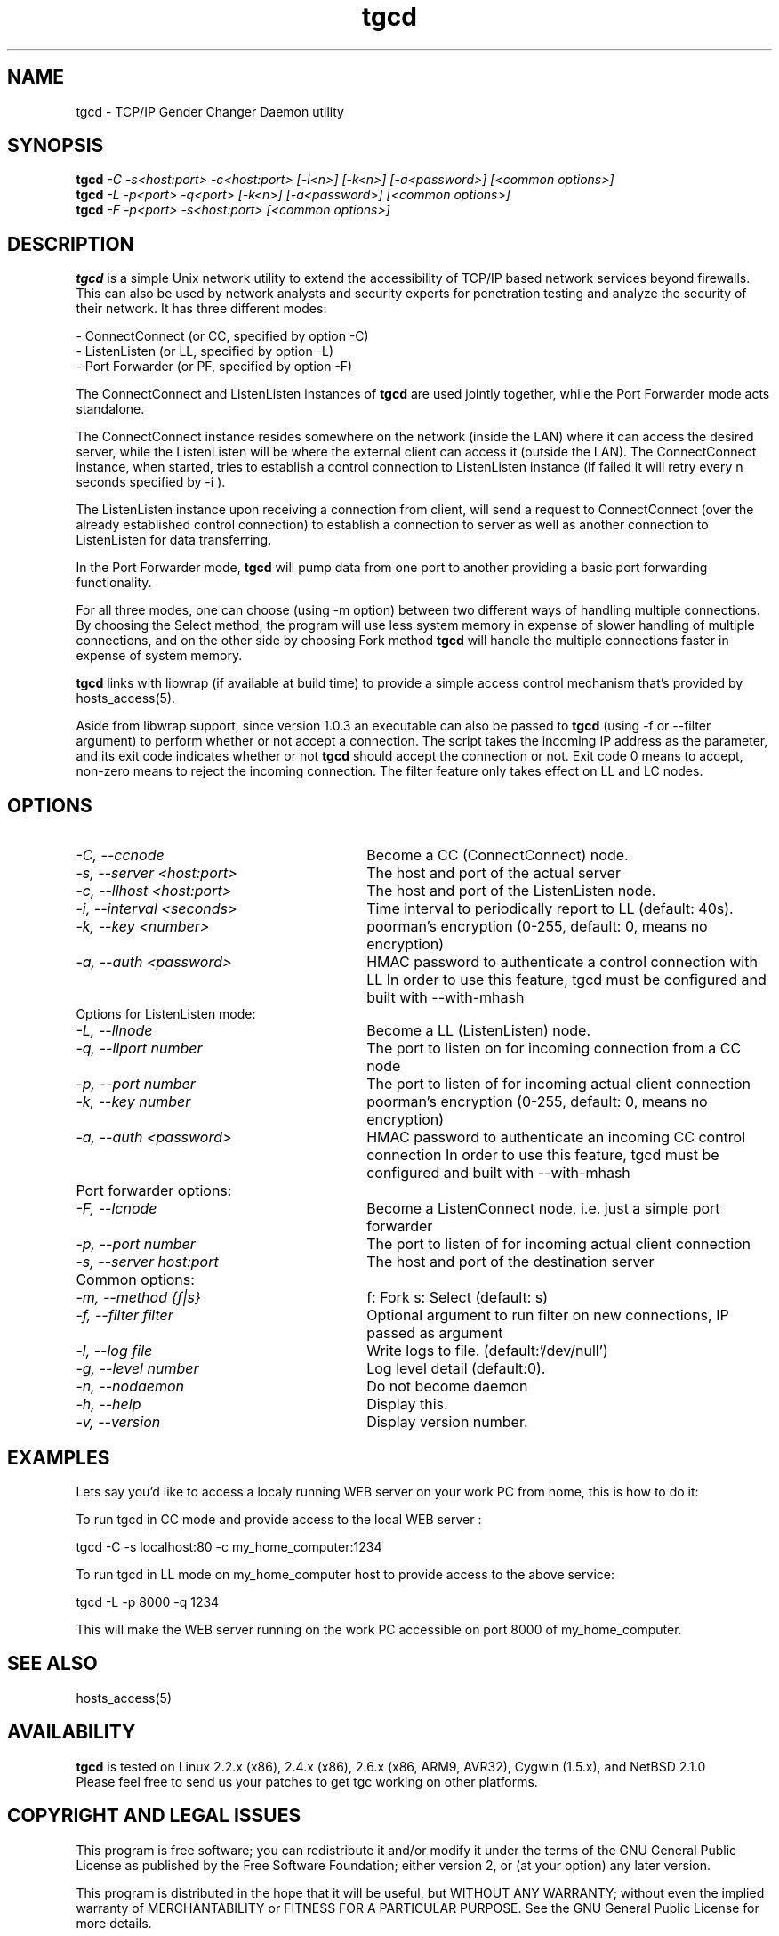 .TH tgcd 1 LOCAL
.SH NAME
tgcd \- TCP/IP Gender Changer Daemon utility
.SH SYNOPSIS
.B tgcd 
.I -C -s<host:port> -c<host:port> [-i<n>] [-k<n>] [-a<password>]   [<common options>]
.br
.B tgcd 
.I -L -p<port> -q<port> [-k<n>] [-a<password>] [<common options>]
.br
.B tgcd 
.I -F -p<port> -s<host:port> [<common options>]
.SH DESCRIPTION
.B tgcd 
is a simple Unix network utility to extend the accessibility of TCP/IP based network services beyond firewalls. This can also be 
used by network analysts and security experts for penetration testing and analyze the security of their network.
It has three different modes:

- ConnectConnect (or CC, specified by option -C) 
.br
- ListenListen (or LL, specified by option -L)
.br
- Port Forwarder (or PF, specified by option -F) 

The ConnectConnect and ListenListen instances of 
.B tgcd
are used jointly together, while the Port Forwarder mode acts standalone.
.P
The ConnectConnect instance resides somewhere on the network (inside the LAN) where it can access the desired server, while
the ListenListen will be where the external client can access it (outside the LAN).
The ConnectConnect instance, when started, tries to establish a control connection to ListenListen instance 
(if failed it will retry every n seconds specified by -i ).
.P
The ListenListen instance upon receiving a connection from client, will send a request to ConnectConnect (over the already established
control connection) to establish a connection to server as well as another connection to ListenListen for data transferring.
.P
In the Port Forwarder mode, 
.B tgcd 
will pump data from one port to another providing a basic port forwarding functionality.

For all three modes, one can choose (using -m option) between two different ways of handling multiple connections.
By choosing the Select method, the program will use less system memory in expense of slower handling of multiple connections, and on the
other side by choosing Fork method 
.B tgcd
will handle the multiple connections faster in expense of system memory.

.B tgcd 
links with libwrap (if available at build time) to provide a simple access control mechanism that's provided by hosts_access(5).

Aside from libwrap support, since version 1.0.3 an executable can also be passed to 
.B tgcd
(using -f or --filter argument) to perform whether or not accept a connection. The script takes the incoming
IP address as the parameter, and its exit code indicates whether or not 
.B tgcd
should accept the connection or not. Exit code 0 means to accept, non-zero means to reject the incoming connection.
The filter feature only takes effect on LL and LC nodes.


.SH OPTIONS
.TP Options for ConnectConnect mode:
.TP 30 
.I \-C, --ccnode               
Become a CC (ConnectConnect) node.
.TP 30
.I \-s, --server <host:port>   
The host and port of the actual server
.TP 30
.I \-c, --llhost <host:port> 
The host and port of the ListenListen node.
.TP 30
.I \-i, --interval <seconds>
Time interval to periodically report to LL (default: 40s).
.TP 30
.I \-k, --key <number>
poorman's encryption (0-255, default: 0, means no encryption)
.TP 30
.I \-a, --auth <password>
HMAC password to authenticate a control connection with LL
In order to use this feature, tgcd must be configured and built with --with-mhash

.TP
Options for ListenListen mode:
.TP 30
.I \-L, --llnode
Become a LL (ListenListen) node.
.TP 30
.I \-q, --llport number
The port to listen on for incoming connection from a CC node
.TP 30
.I \-p, --port number
The port to listen of for incoming actual client connection
.TP 30
.I \-k, --key number
poorman's encryption (0-255, default: 0, means no encryption)
.TP 30
.I \-a, --auth <password>
HMAC password to authenticate an incoming CC control connection
In order to use this feature, tgcd must be configured and built with --with-mhash

.TP
Port forwarder options:
.TP 30
.I \-F, --lcnode
Become a ListenConnect node, i.e. just a simple port forwarder
.TP 30
.I \-p, --port number
The port to listen of for incoming actual client connection
.TP 30
.I \-s, --server host:port
The host and port of the destination server 
.TP
Common options:
.TP 30
.I \-m, --method {f|s}     
f: Fork  s: Select (default: s)
.TP 30
.I \-f, --filter filter        
Optional argument to run filter on new connections, IP passed as argument
.TP 30
.I \-l, --log file
Write logs to file. (default:'/dev/null')
.TP 30
.I \-g, --level number
Log level detail (default:0).
.TP 30
.I \-n, --nodaemon 
Do not become daemon
.TP 30
.I \-h, --help
Display this.
.TP 30
.I \-v, --version
Display version number.

.SH EXAMPLES

Lets say you'd like to access a localy running WEB server on your work PC from home, this is how to do it:

To run tgcd in CC mode and provide access to the local WEB server :

.br
tgcd -C -s localhost:80 -c my_home_computer:1234 

.br
To run tgcd in LL mode on my_home_computer host to provide access to the above service:

.br
tgcd -L -p 8000 -q 1234

.br
This will make the WEB server running on the work PC accessible on port 8000 of my_home_computer.

.SH SEE ALSO
hosts_access(5)
.SH AVAILABILITY
.B tgcd
is tested on Linux 2.2.x (x86), 2.4.x (x86), 2.6.x (x86, ARM9, AVR32), Cygwin (1.5.x), and NetBSD 2.1.0 
.br
Please feel free to send us your patches to get tgc working on other platforms.

.SH COPYRIGHT AND LEGAL ISSUES
This program is free software; you can redistribute it and/or modify
it under the terms of the GNU General Public License as published by
the Free Software Foundation; either version 2, or (at your option)
any later version.
.P
This program is distributed in the hope that it will be useful,
but WITHOUT ANY WARRANTY; without even the implied warranty of
MERCHANTABILITY or FITNESS FOR A PARTICULAR PURPOSE.  See the
GNU General Public License for more details.
.P
Disclaimer:

This program is provided with no warranty of any kind, either expressed or
implied.  It is the responsibility of the user (you) to fully research and
comprehend the usage of this program.  As with any tool, it can be misused,
either intentionally or unintentionally.
THE AUTHOR(S) IS(ARE) NOT RESPONSIBLE FOR ANYTHING YOU DO WITH THIS PROGRAM
or anything that happens because of your use (or misuse) of this program.
.P
THIS SOFTWARE IS PROVIDED BY THE AUTHOR AND CONTRIBUTORS ``AS IS'' AND
ANY EXPRESS OR IMPLIED WARRANTIES, INCLUDING, BUT NOT LIMITED TO, THE
IMPLIED WARRANTIES OF MERCHANTABILITY AND FITNESS FOR A PARTICULAR PURPOSE
ARE DISCLAIMED.  IN NO EVENT SHALL THE AUTHOR OR CONTRIBUTORS BE LIABLE
FOR ANY DIRECT, INDIRECT, INCIDENTAL, SPECIAL, EXEMPLARY, OR CONSEQUENTIAL
DAMAGES (INCLUDING, BUT NOT LIMITED TO, PROCUREMENT OF SUBSTITUTE GOODS
OR SERVICES; LOSS OF USE, DATA, OR PROFITS; OR BUSINESS INTERRUPTION)
HOWEVER CAUSED AND ON ANY THEORY OF LIABILITY, WHETHER IN CONTRACT, STRICT
LIABILITY, OR TORT (INCLUDING NEGLIGENCE OR OTHERWISE) ARISING IN ANY WAY 
OUT OF THE USE OF THIS SOFTWARE, EVEN IF ADVISED OF THE POSSIBILITY OF
SUCH DAMAGE.
.SH AUTHOR
.B tgcd
is written by Faraz.V (faraz@fzv.ca)

